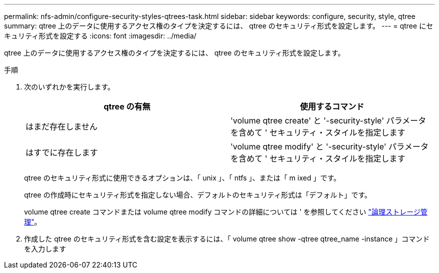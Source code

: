 ---
permalink: nfs-admin/configure-security-styles-qtrees-task.html 
sidebar: sidebar 
keywords: configure, security, style, qtree 
summary: qtree 上のデータに使用するアクセス権のタイプを決定するには、 qtree のセキュリティ形式を設定します。 
---
= qtree にセキュリティ形式を設定する
:icons: font
:imagesdir: ../media/


[role="lead"]
qtree 上のデータに使用するアクセス権のタイプを決定するには、 qtree のセキュリティ形式を設定します。

.手順
. 次のいずれかを実行します。
+
[cols="2*"]
|===
| qtree の有無 | 使用するコマンド 


 a| 
はまだ存在しません
 a| 
'volume qtree create' と '-security-style' パラメータを含めて ' セキュリティ・スタイルを指定します



 a| 
はすでに存在します
 a| 
'volume qtree modify' と '-security-style' パラメータを含めて ' セキュリティ・スタイルを指定します

|===
+
qtree のセキュリティ形式に使用できるオプションは、「 unix 」、「 ntfs 」、または「 m ixed 」です。

+
qtree の作成時にセキュリティ形式を指定しない場合、デフォルトのセキュリティ形式は「デフォルト」です。

+
volume qtree create コマンドまたは volume qtree modify コマンドの詳細については ' を参照してください link:../volumes/index.html["論理ストレージ管理"]。

. 作成した qtree のセキュリティ形式を含む設定を表示するには、「 volume qtree show -qtree qtree_name -instance 」コマンドを入力します

